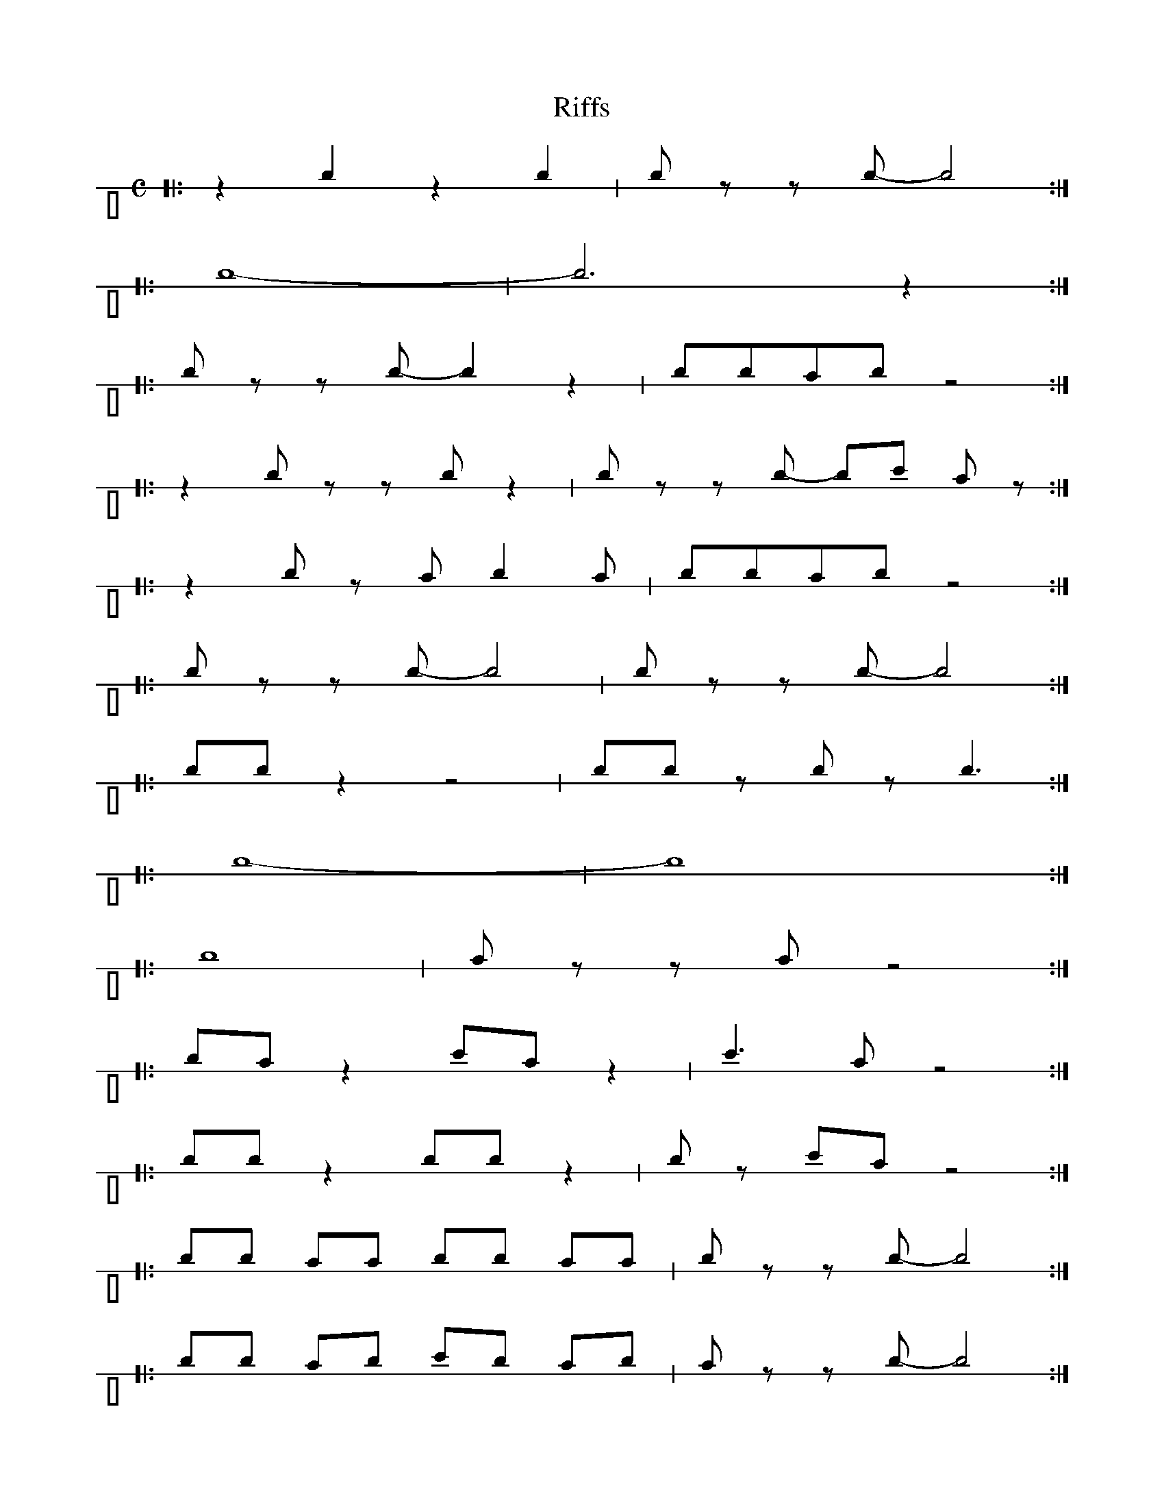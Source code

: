 X:1
T:Riffs
M:C
L:1/8
V:p1 perc stafflines=1 m=C stem=up
K:C
[|:z2 B2 z2 B2 | B z z B-B4:|]
[|:B8- | B6 z2 :|]
[|:Bzz B-B2 z2 | BBAB z4 :|]
[|:z2 B z z B z2 | B zz B- Bc A z :|]
[|:z2 B z AB2A | BBAB z4 :|]
[|:B z z B-B4 | B zz B-B4 :|]
[|:BB z2 z4 | BB z B z B3 :|]
[|:B8-|B8:|]
[|:B8 | A zz A z4 :|]
[|:BA z2 cA z2 | c3 A z4 :|]
[|:BBz2 BB z2 | B z cA z4 :|]
[|:BB AA BB AA | B z z B-B4 :|]
[|:BB AB cB AB | A z z B-B4 :|]
[|:BA z A-B4 | dA z A-B4 :|]
[|:BA z c-B4 | BA z c z B3 :|]
[|:zB/2z B/2 zB/2 z c-c/2 B/2:|]
